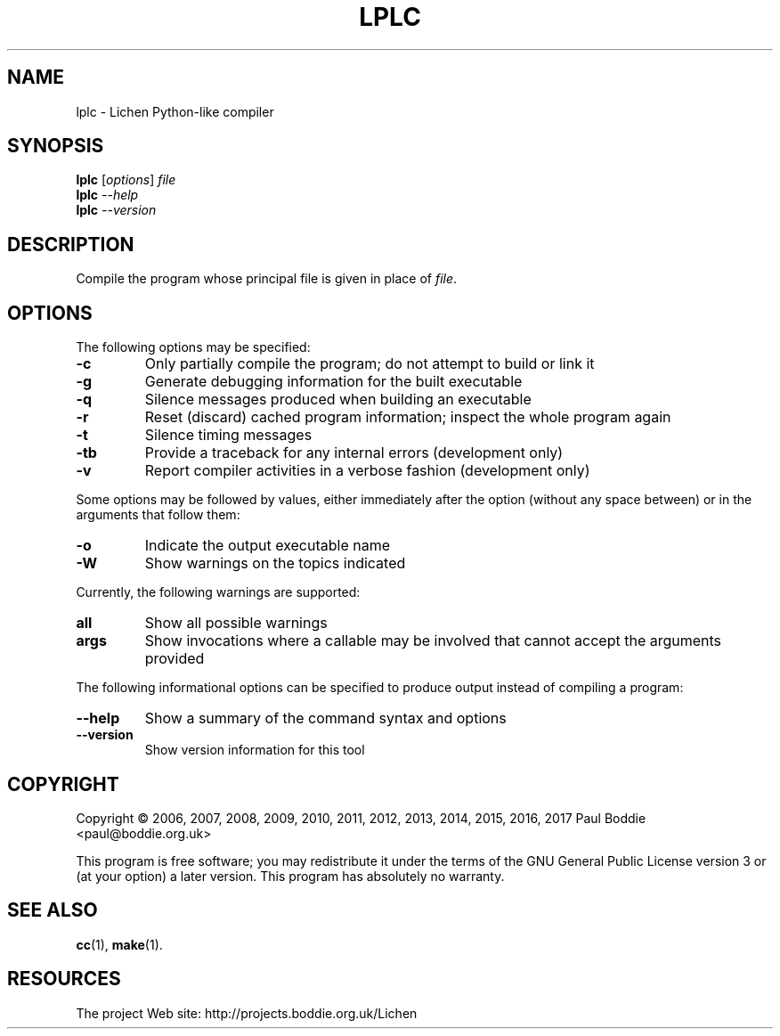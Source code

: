 .TH LPLC "1" "2017-02-09" "lplc 0.1" "User Commands"
.SH NAME
lplc \- Lichen Python-like compiler
.SH SYNOPSIS
.B lplc
.RI [ options ]
.I file
.br
.B lplc
.I --help
.br
.B lplc
.I --version
.SH DESCRIPTION
Compile the program whose principal file is given in place of
.IR file .
.SH OPTIONS
The following options may be specified:
.PP
.TP
.B \-c
Only partially compile the program; do not attempt to build or link it
.TP
.B \-g
Generate debugging information for the built executable
.TP
.B \-q
Silence messages produced when building an executable
.TP
.B \-r
Reset (discard) cached program information; inspect the whole program again
.TP
.B \-t
Silence timing messages
.TP
.B \-tb
Provide a traceback for any internal errors (development only)
.TP
.B \-v
Report compiler activities in a verbose fashion (development only)
.PP
Some options may be followed by values, either immediately after the option
(without any space between) or in the arguments that follow them:
.PP
.TP
.B \-o
Indicate the output executable name
.TP
.B \-W
Show warnings on the topics indicated
.PP
Currently, the following warnings are supported:
.TP
.B all
Show all possible warnings
.TP
.B args
Show invocations where a callable may be involved that cannot accept
the arguments provided
.PP
The following informational options can be specified to produce output instead
of compiling a program:
.PP
.TP
.B \-\-help
Show a summary of the command syntax and options
.TP
.B \-\-version
Show version information for this tool
.SH COPYRIGHT
Copyright \(co 2006, 2007, 2008, 2009, 2010, 2011, 2012, 2013,
2014, 2015, 2016, 2017 Paul Boddie <paul@boddie.org.uk>
.PP
This program is free software; you may redistribute it under the terms of
the GNU General Public License version 3 or (at your option) a later version.
This program has absolutely no warranty.
.SH SEE ALSO
.BR cc (1),
.BR make (1).
.SH RESOURCES
The project Web site: http://projects.boddie.org.uk/Lichen
